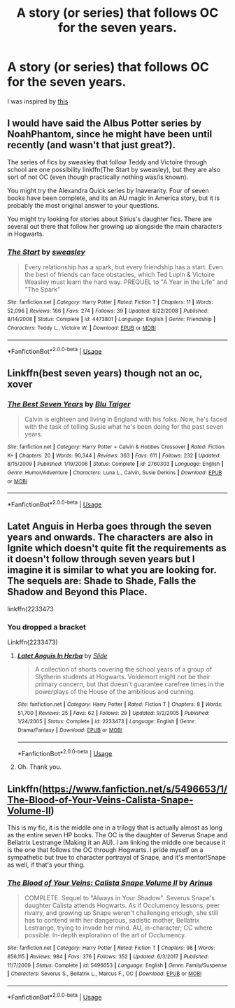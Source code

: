 #+TITLE: A story (or series) that follows OC for the seven years.

* A story (or series) that follows OC for the seven years.
:PROPERTIES:
:Author: DrJohanson
:Score: 2
:DateUnix: 1528566601.0
:DateShort: 2018-Jun-09
:FlairText: Request
:END:
I was inspired by [[https://i.imgur.com/kYb1o0n.jpg][this]]


** I would have said the Albus Potter series by NoahPhantom, since he might have been until recently (and wasn't that just great?).

The series of fics by sweasley that follow Teddy and Victoire through school are one possibility linkffn(The Start by sweasley), but they are also sort of not OC (even though practically nothing was/is known).

You might try the Alexandra Quick series by Inaverarity. Four of seven books have been complete, and its an AU magic in America story, but it is probably the most original answer to your questions.

You might try looking for stories about Sirius's daughter fics. There are several out there that follow her growing up alongside the main characters in Hogwarts.
:PROPERTIES:
:Author: XeshTrill
:Score: 5
:DateUnix: 1528568832.0
:DateShort: 2018-Jun-09
:END:

*** [[https://www.fanfiction.net/s/4473801/1/][*/The Start/*]] by [[https://www.fanfiction.net/u/1459775/sweasley][/sweasley/]]

#+begin_quote
  Every relationship has a spark, but every friendship has a start. Even the best of friends can face obstacles, which Ted Lupin & Victoire Weasley must learn the hard way. PREQUEL to "A Year in the Life" and "The Spark"
#+end_quote

^{/Site/:} ^{fanfiction.net} ^{*|*} ^{/Category/:} ^{Harry} ^{Potter} ^{*|*} ^{/Rated/:} ^{Fiction} ^{T} ^{*|*} ^{/Chapters/:} ^{11} ^{*|*} ^{/Words/:} ^{52,096} ^{*|*} ^{/Reviews/:} ^{166} ^{*|*} ^{/Favs/:} ^{274} ^{*|*} ^{/Follows/:} ^{39} ^{*|*} ^{/Updated/:} ^{8/22/2008} ^{*|*} ^{/Published/:} ^{8/14/2008} ^{*|*} ^{/Status/:} ^{Complete} ^{*|*} ^{/id/:} ^{4473801} ^{*|*} ^{/Language/:} ^{English} ^{*|*} ^{/Genre/:} ^{Friendship} ^{*|*} ^{/Characters/:} ^{Teddy} ^{L.,} ^{Victoire} ^{W.} ^{*|*} ^{/Download/:} ^{[[http://www.ff2ebook.com/old/ffn-bot/index.php?id=4473801&source=ff&filetype=epub][EPUB]]} ^{or} ^{[[http://www.ff2ebook.com/old/ffn-bot/index.php?id=4473801&source=ff&filetype=mobi][MOBI]]}

--------------

*FanfictionBot*^{2.0.0-beta} | [[https://github.com/tusing/reddit-ffn-bot/wiki/Usage][Usage]]
:PROPERTIES:
:Author: FanfictionBot
:Score: 2
:DateUnix: 1528568846.0
:DateShort: 2018-Jun-09
:END:


** Linkffn(best seven years) though not an oc, xover
:PROPERTIES:
:Author: viol8er
:Score: 1
:DateUnix: 1528574095.0
:DateShort: 2018-Jun-10
:END:

*** [[https://www.fanfiction.net/s/2760303/1/][*/The Best Seven Years/*]] by [[https://www.fanfiction.net/u/928920/Blu-Taiger][/Blu Taiger/]]

#+begin_quote
  Calvin is eighteen and living in England with his folks. Now, he's faced with the task of telling Susie what he's been doing for the past seven years.
#+end_quote

^{/Site/:} ^{fanfiction.net} ^{*|*} ^{/Category/:} ^{Harry} ^{Potter} ^{+} ^{Calvin} ^{&} ^{Hobbes} ^{Crossover} ^{*|*} ^{/Rated/:} ^{Fiction} ^{K+} ^{*|*} ^{/Chapters/:} ^{20} ^{*|*} ^{/Words/:} ^{90,344} ^{*|*} ^{/Reviews/:} ^{363} ^{*|*} ^{/Favs/:} ^{611} ^{*|*} ^{/Follows/:} ^{232} ^{*|*} ^{/Updated/:} ^{8/15/2009} ^{*|*} ^{/Published/:} ^{1/19/2006} ^{*|*} ^{/Status/:} ^{Complete} ^{*|*} ^{/id/:} ^{2760303} ^{*|*} ^{/Language/:} ^{English} ^{*|*} ^{/Genre/:} ^{Humor/Adventure} ^{*|*} ^{/Characters/:} ^{Luna} ^{L.,} ^{Calvin,} ^{Susie} ^{Derkins} ^{*|*} ^{/Download/:} ^{[[http://www.ff2ebook.com/old/ffn-bot/index.php?id=2760303&source=ff&filetype=epub][EPUB]]} ^{or} ^{[[http://www.ff2ebook.com/old/ffn-bot/index.php?id=2760303&source=ff&filetype=mobi][MOBI]]}

--------------

*FanfictionBot*^{2.0.0-beta} | [[https://github.com/tusing/reddit-ffn-bot/wiki/Usage][Usage]]
:PROPERTIES:
:Author: FanfictionBot
:Score: 1
:DateUnix: 1528574112.0
:DateShort: 2018-Jun-10
:END:


** Latet Anguis in Herba goes through the seven years and onwards. The characters are also in Ignite which doesn't quite fit the requirements as it doesn't follow through seven years but I imagine it is similar to what you are looking for. The sequels are: Shade to Shade, Falls the Shadow and Beyond this Place.

linkffn(2233473
:PROPERTIES:
:Author: elizabnthe
:Score: 1
:DateUnix: 1528585766.0
:DateShort: 2018-Jun-10
:END:

*** You dropped a bracket

Linkffn(2233473)
:PROPERTIES:
:Author: viol8er
:Score: 2
:DateUnix: 1528592451.0
:DateShort: 2018-Jun-10
:END:

**** [[https://www.fanfiction.net/s/2233473/1/][*/Latet Anguis In Herba/*]] by [[https://www.fanfiction.net/u/4095/Slide][/Slide/]]

#+begin_quote
  A collection of shorts covering the school years of a group of Slytherin students at Hogwarts. Voldemort might not be their primary concern, but that doesn't guarantee carefree times in the powerplays of the House of the ambitious and cunning.
#+end_quote

^{/Site/:} ^{fanfiction.net} ^{*|*} ^{/Category/:} ^{Harry} ^{Potter} ^{*|*} ^{/Rated/:} ^{Fiction} ^{T} ^{*|*} ^{/Chapters/:} ^{8} ^{*|*} ^{/Words/:} ^{51,700} ^{*|*} ^{/Reviews/:} ^{25} ^{*|*} ^{/Favs/:} ^{62} ^{*|*} ^{/Follows/:} ^{29} ^{*|*} ^{/Updated/:} ^{9/2/2005} ^{*|*} ^{/Published/:} ^{1/24/2005} ^{*|*} ^{/Status/:} ^{Complete} ^{*|*} ^{/id/:} ^{2233473} ^{*|*} ^{/Language/:} ^{English} ^{*|*} ^{/Genre/:} ^{Drama/Fantasy} ^{*|*} ^{/Download/:} ^{[[http://www.ff2ebook.com/old/ffn-bot/index.php?id=2233473&source=ff&filetype=epub][EPUB]]} ^{or} ^{[[http://www.ff2ebook.com/old/ffn-bot/index.php?id=2233473&source=ff&filetype=mobi][MOBI]]}

--------------

*FanfictionBot*^{2.0.0-beta} | [[https://github.com/tusing/reddit-ffn-bot/wiki/Usage][Usage]]
:PROPERTIES:
:Author: FanfictionBot
:Score: 1
:DateUnix: 1528592457.0
:DateShort: 2018-Jun-10
:END:


**** Oh. Thank you.
:PROPERTIES:
:Author: elizabnthe
:Score: 1
:DateUnix: 1528592478.0
:DateShort: 2018-Jun-10
:END:


** Linkffn([[https://www.fanfiction.net/s/5496653/1/The-Blood-of-Your-Veins-Calista-Snape-Volume-II]])

This is my fic, it is the middle one in a trilogy that is actually almost as long as the entire seven HP books. The OC is the daughter of Severus Snape and Bellatrix Lestrange (Making it an AU). I am linking the middle one because it is the one that follows the OC through Hogwarts. I pride myself on a sympathetic but true to character portrayal of Snape, and it's mentor!Snape as well, if that's your thing.
:PROPERTIES:
:Author: polarbearstina
:Score: 1
:DateUnix: 1528596338.0
:DateShort: 2018-Jun-10
:END:

*** [[https://www.fanfiction.net/s/5496653/1/][*/The Blood of Your Veins: Calista Snape Volume II/*]] by [[https://www.fanfiction.net/u/221911/Arinus][/Arinus/]]

#+begin_quote
  COMPLETE. Sequel to "Always in Your Shadow". Severus Snape's daughter Calista attends Hogwarts. As if Occlumency lessons, peer rivalry, and growing up Snape weren't challenging enough, she still has to contend with her dangerous, sadistic mother, Bellatrix Lestrange, trying to invade her mind. AU, in-character; CC where possible. In-depth exploration of the art of Occlumency.
#+end_quote

^{/Site/:} ^{fanfiction.net} ^{*|*} ^{/Category/:} ^{Harry} ^{Potter} ^{*|*} ^{/Rated/:} ^{Fiction} ^{T} ^{*|*} ^{/Chapters/:} ^{98} ^{*|*} ^{/Words/:} ^{856,115} ^{*|*} ^{/Reviews/:} ^{984} ^{*|*} ^{/Favs/:} ^{376} ^{*|*} ^{/Follows/:} ^{352} ^{*|*} ^{/Updated/:} ^{6/3/2017} ^{*|*} ^{/Published/:} ^{11/7/2009} ^{*|*} ^{/Status/:} ^{Complete} ^{*|*} ^{/id/:} ^{5496653} ^{*|*} ^{/Language/:} ^{English} ^{*|*} ^{/Genre/:} ^{Family/Suspense} ^{*|*} ^{/Characters/:} ^{Severus} ^{S.,} ^{Bellatrix} ^{L.,} ^{Marcus} ^{F.,} ^{OC} ^{*|*} ^{/Download/:} ^{[[http://www.ff2ebook.com/old/ffn-bot/index.php?id=5496653&source=ff&filetype=epub][EPUB]]} ^{or} ^{[[http://www.ff2ebook.com/old/ffn-bot/index.php?id=5496653&source=ff&filetype=mobi][MOBI]]}

--------------

*FanfictionBot*^{2.0.0-beta} | [[https://github.com/tusing/reddit-ffn-bot/wiki/Usage][Usage]]
:PROPERTIES:
:Author: FanfictionBot
:Score: 1
:DateUnix: 1528596348.0
:DateShort: 2018-Jun-10
:END:
